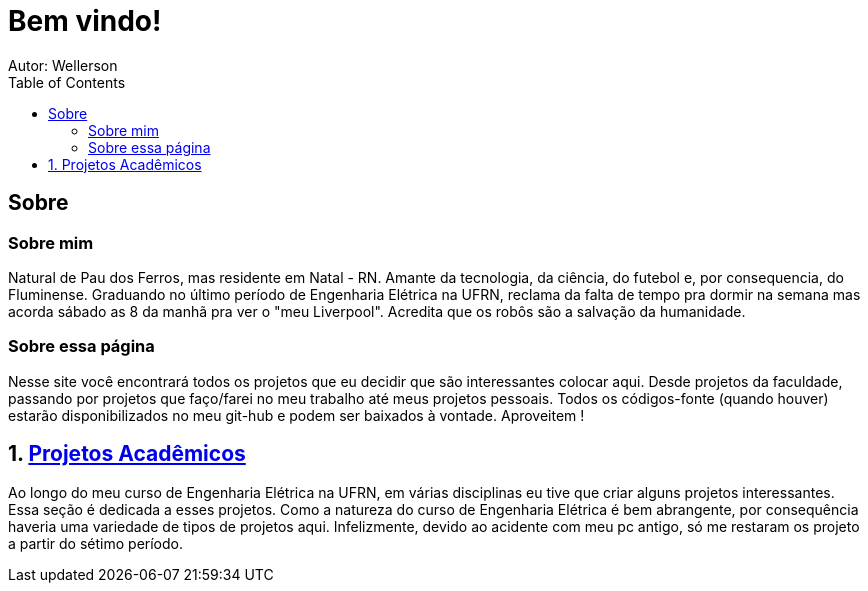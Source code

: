 :stylesheet: clean.css

:toc: left

= Bem vindo!
Autor: Wellerson 

== Sobre

=== Sobre mim
Natural de Pau dos Ferros, mas residente em Natal - RN. Amante da tecnologia, da ciência, do futebol e, por consequencia, do Fluminense. Graduando no último período de Engenharia Elétrica na UFRN, reclama da falta de tempo pra dormir na semana mas acorda sábado as 8 da manhã pra ver o "meu Liverpool". Acredita que os robôs são a salvação da humanidade.

=== Sobre essa página
Nesse site você encontrará todos os projetos que eu decidir que são interessantes colocar aqui. Desde projetos da faculdade, passando por projetos que faço/farei no meu trabalho até meus projetos pessoais. Todos os códigos-fonte (quando houver) estarão disponibilizados no meu git-hub e podem ser baixados à vontade. Aproveitem !

:sectnums:

== link:\Engenharia_Eletrica\index.html[Projetos Acadêmicos]
Ao longo do meu curso de Engenharia Elétrica na UFRN, em várias disciplinas eu tive que criar alguns projetos interessantes. Essa seção é dedicada a esses projetos. Como a natureza do curso de Engenharia Elétrica é bem abrangente, por consequência haveria uma variedade de tipos de projetos aqui. Infelizmente, devido ao acidente com meu pc antigo, só me restaram os projeto a partir do sétimo período. 
